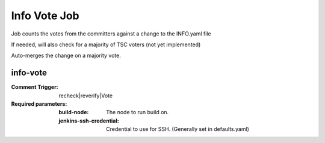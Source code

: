 .. _lf-global-jjb-info-vote:

#############
Info Vote Job
#############

Job counts the votes from the committers against a change
to the INFO.yaml file

If needed, will also check for a majority of TSC voters
(not yet implemented)

Auto-merges the change on a majority vote.


info-vote
---------

:Comment Trigger: recheck|reverify|Vote

:Required parameters:

    :build-node: The node to run build on.
    :jenkins-ssh-credential: Credential to use for SSH. (Generally set
        in defaults.yaml)
